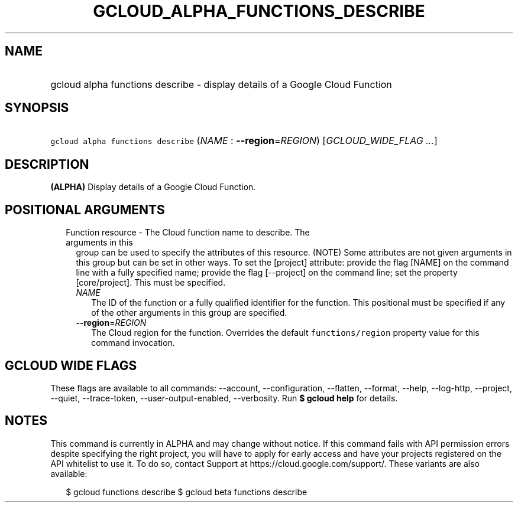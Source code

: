 
.TH "GCLOUD_ALPHA_FUNCTIONS_DESCRIBE" 1



.SH "NAME"
.HP
gcloud alpha functions describe \- display details of a Google Cloud Function



.SH "SYNOPSIS"
.HP
\f5gcloud alpha functions describe\fR (\fINAME\fR\ :\ \fB\-\-region\fR=\fIREGION\fR) [\fIGCLOUD_WIDE_FLAG\ ...\fR]



.SH "DESCRIPTION"

\fB(ALPHA)\fR Display details of a Google Cloud Function.



.SH "POSITIONAL ARGUMENTS"

.RS 2m
.TP 2m

Function resource \- The Cloud function name to describe. The arguments in this
group can be used to specify the attributes of this resource. (NOTE) Some
attributes are not given arguments in this group but can be set in other ways.
To set the [project] attribute: provide the flag [NAME] on the command line with
a fully specified name; provide the flag [\-\-project] on the command line; set
the property [core/project]. This must be specified.

.RS 2m
.TP 2m
\fINAME\fR
The ID of the function or a fully qualified identifier for the function. This
positional must be specified if any of the other arguments in this group are
specified.

.TP 2m
\fB\-\-region\fR=\fIREGION\fR
The Cloud region for the function. Overrides the default \f5functions/region\fR
property value for this command invocation.


.RE
.RE
.sp

.SH "GCLOUD WIDE FLAGS"

These flags are available to all commands: \-\-account, \-\-configuration,
\-\-flatten, \-\-format, \-\-help, \-\-log\-http, \-\-project, \-\-quiet,
\-\-trace\-token, \-\-user\-output\-enabled, \-\-verbosity. Run \fB$ gcloud
help\fR for details.



.SH "NOTES"

This command is currently in ALPHA and may change without notice. If this
command fails with API permission errors despite specifying the right project,
you will have to apply for early access and have your projects registered on the
API whitelist to use it. To do so, contact Support at
https://cloud.google.com/support/. These variants are also available:

.RS 2m
$ gcloud functions describe
$ gcloud beta functions describe
.RE


